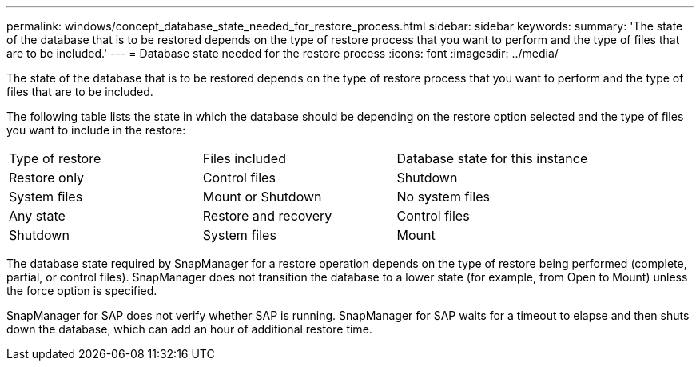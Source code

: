---
permalink: windows/concept_database_state_needed_for_restore_process.html
sidebar: sidebar
keywords: 
summary: 'The state of the database that is to be restored depends on the type of restore process that you want to perform and the type of files that are to be included.'
---
= Database state needed for the restore process
:icons: font
:imagesdir: ../media/

[.lead]
The state of the database that is to be restored depends on the type of restore process that you want to perform and the type of files that are to be included.

The following table lists the state in which the database should be depending on the restore option selected and the type of files you want to include in the restore:

|===
| Type of restore| Files included| Database state for this instance
a|
Restore only
a|
Control files
a|
Shutdown
a|
System files
a|
Mount or Shutdown
a|
No system files
a|
Any state
a|
Restore and recovery
a|
Control files
a|
Shutdown
a|
System files
a|
Mount
a|
No system files
a|
Mount or Open
|===
The database state required by SnapManager for a restore operation depends on the type of restore being performed (complete, partial, or control files). SnapManager does not transition the database to a lower state (for example, from Open to Mount) unless the force option is specified.

SnapManager for SAP does not verify whether SAP is running. SnapManager for SAP waits for a timeout to elapse and then shuts down the database, which can add an hour of additional restore time.
